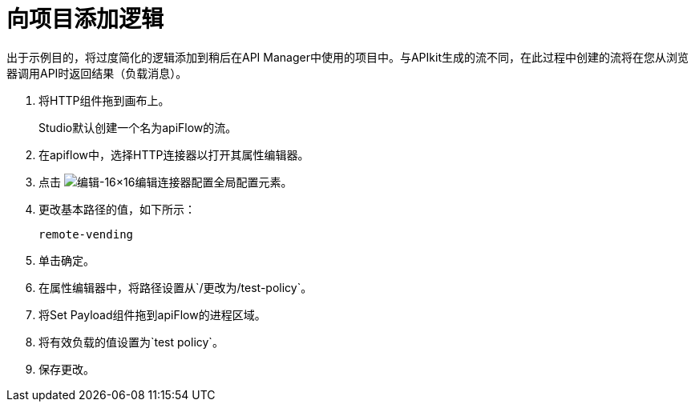 = 向项目添加逻辑

出于示例目的，将过度简化的逻辑添加到稍后在API Manager中使用的项目中。与APIkit生成的流不同，在此过程中创建的流将在您从浏览器调用API时返回结果（负载消息）。

. 将HTTP组件拖到画布上。
+
Studio默认创建一个名为apiFlow的流。
+
. 在apiflow中，选择HTTP连接器以打开其属性编辑器。
. 点击 image:Edit-16x16.gif[编辑-16×16]编辑连接器配置全局配置元素。
. 更改基本路径的值，如下所示：
+
`remote-vending`
+
. 单击确定。
. 在属性编辑器中，将路径设置从`/`更改为`/test-policy`。
. 将Set Payload组件拖到apiFlow的进程区域。
. 将有效负载的值设置为`test policy`。
. 保存更改。

